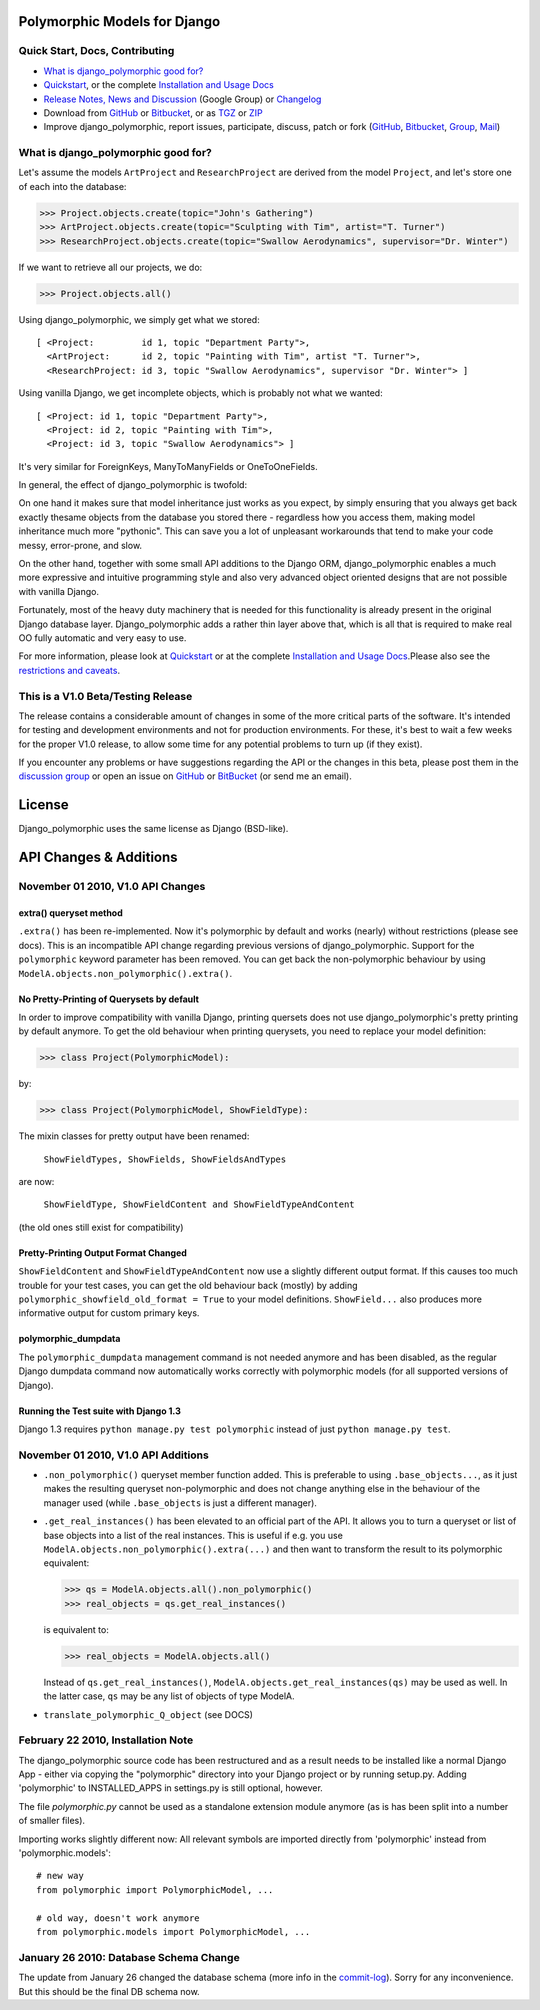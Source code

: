 Polymorphic Models for Django
=============================


Quick Start, Docs, Contributing
-------------------------------

* `What is django_polymorphic good for?`_
* `Quickstart`_, or the complete `Installation and Usage Docs`_
* `Release Notes, News and Discussion`_ (Google Group) or Changelog_
* Download from GitHub_ or Bitbucket_, or as TGZ_ or ZIP_
* Improve django_polymorphic, report issues, participate, discuss, patch or fork (GitHub_, Bitbucket_, Group_, Mail_)

.. _What is django_polymorphic good for?: #good-for
.. _release notes, news and discussion: http://groups.google.de/group/django-polymorphic/topics
.. _Group: http://groups.google.de/group/django-polymorphic/topics
.. _Mail: http://github.com/bconstantin/django_polymorphic/tree/master/setup.py
.. _Installation and Usage Docs: http://bserve.webhop.org/django_polymorphic/DOCS.html
.. _Quickstart: http://bserve.webhop.org/django_polymorphic/DOCS.html#quickstart
.. _GitHub: http://github.com/bconstantin/django_polymorphic
.. _Bitbucket: http://bitbucket.org/bconstantin/django_polymorphic
.. _TGZ: http://github.com/bconstantin/django_polymorphic/tarball/master
.. _ZIP: http://github.com/bconstantin/django_polymorphic/zipball/master
.. _Overview: http://bserve.webhop.org/django_polymorphic
.. _Changelog: http://bserve.webhop.org/django_polymorphic/CHANGES.html

.. _good-for:

What is django_polymorphic good for?
------------------------------------

Let's assume the models ``ArtProject`` and ``ResearchProject`` are derived
from the model ``Project``, and let's store one of each into the database:

>>> Project.objects.create(topic="John's Gathering")
>>> ArtProject.objects.create(topic="Sculpting with Tim", artist="T. Turner")
>>> ResearchProject.objects.create(topic="Swallow Aerodynamics", supervisor="Dr. Winter")

If we want to retrieve all our projects, we do:

>>> Project.objects.all()

Using django_polymorphic, we simply get what we stored::

    [ <Project:         id 1, topic "Department Party">,
      <ArtProject:      id 2, topic "Painting with Tim", artist "T. Turner">,
      <ResearchProject: id 3, topic "Swallow Aerodynamics", supervisor "Dr. Winter"> ]

Using vanilla Django, we get incomplete objects, which is probably not what we wanted::

    [ <Project: id 1, topic "Department Party">,
      <Project: id 2, topic "Painting with Tim">,
      <Project: id 3, topic "Swallow Aerodynamics"> ]

It's very similar for ForeignKeys, ManyToManyFields or OneToOneFields.

In general, the effect of django_polymorphic is twofold:

On one hand it makes sure that model inheritance just works as you
expect, by simply ensuring that you always get back exactly thesame
objects from the database you stored there - regardless how you access
them, making model inheritance much more "pythonic".
This can save you a lot of unpleasant workarounds that tend to
make your code messy, error-prone, and slow.

On the other hand, together with some small API additions to the Django
ORM, django_polymorphic enables a much more expressive and intuitive
programming style and also very advanced object oriented designs
that are not possible with vanilla Django.

Fortunately, most of the heavy duty machinery that is needed for this
functionality is already present in the original Django database layer.
Django_polymorphic adds a rather thin layer above that, which is
all that is required to make real OO fully automatic and very easy to use.

For more information, please look at `Quickstart`_ or at the complete
`Installation and Usage Docs`_.Please also see the `restrictions and caveats`_.

.. _restrictions and caveats: http://bserve.webhop.org/django_polymorphic/DOCS.html#restrictions


This is a V1.0 Beta/Testing Release
-----------------------------------

The release contains a considerable amount of changes in some of the more
critical parts of the software. It's intended for testing and development
environments and not for production environments. For these, it's best to
wait a few weeks for the proper V1.0 release, to allow some time for any
potential problems to turn up (if they exist).

If you encounter any problems or have suggestions regarding the API or the
changes in this beta, please post them in the `discussion group`_
or open an issue on GitHub_ or BitBucket_ (or send me an email).

.. _discussion group: http://groups.google.de/group/django-polymorphic/topics


License
=======

Django_polymorphic uses the same license as Django (BSD-like).


API Changes & Additions
=======================


November 01 2010, V1.0 API Changes
-------------------------------------------------------------------

extra() queryset method
+++++++++++++++++++++++

``.extra()`` has been re-implemented. Now it's polymorphic by
default and works (nearly) without restrictions (please see docs). This is an
incompatible API change regarding previous versions of django_polymorphic.
Support for the ``polymorphic`` keyword parameter has been removed.
You can get back the non-polymorphic behaviour by using
``ModelA.objects.non_polymorphic().extra()``.

No Pretty-Printing of Querysets by default
++++++++++++++++++++++++++++++++++++++++++

In order to improve compatibility with vanilla Django, printing quersets does not use
django_polymorphic's pretty printing by default anymore.
To get the old behaviour when printing querysets, you need to replace your model definition:

>>> class Project(PolymorphicModel):

by:

>>> class Project(PolymorphicModel, ShowFieldType):

The mixin classes for pretty output have been renamed:

    ``ShowFieldTypes, ShowFields, ShowFieldsAndTypes``

are now:

    ``ShowFieldType, ShowFieldContent and ShowFieldTypeAndContent``

(the old ones still exist for compatibility)

Pretty-Printing Output Format Changed
+++++++++++++++++++++++++++++++++++++

``ShowFieldContent`` and ``ShowFieldTypeAndContent`` now
use a slightly different output format. If this causes too much trouble for
your test cases, you can get the old behaviour back (mostly) by adding
``polymorphic_showfield_old_format = True`` to your model definitions.
``ShowField...`` also produces more informative output for custom
primary keys.

polymorphic_dumpdata
++++++++++++++++++++

The ``polymorphic_dumpdata`` management command is not needed anymore
and has been disabled, as the regular Django dumpdata command now automatically
works correctly with polymorphic models (for all supported versions of Django).

Running the Test suite with Django 1.3
++++++++++++++++++++++++++++++++++++++

Django 1.3 requires ``python manage.py test polymorphic`` instead of
just ``python manage.py test``.


November 01 2010, V1.0 API Additions
-------------------------------------------------------------------

*   ``.non_polymorphic()`` queryset member function added. This is preferable to
    using ``.base_objects...``, as it just makes the resulting queryset non-polymorphic
    and does not change anything else in the behaviour of the manager used (while
    ``.base_objects`` is just a different manager).

*   ``.get_real_instances()`` has been elevated to an official part of the API.
    It allows you to turn a queryset or list of base objects into a list of the real instances.
    This is useful if e.g. you use ``ModelA.objects.non_polymorphic().extra(...)`` and then want to
    transform the result to its polymorphic equivalent:

    >>> qs = ModelA.objects.all().non_polymorphic()
    >>> real_objects = qs.get_real_instances()

    is equivalent to:

    >>> real_objects = ModelA.objects.all()

    Instead of ``qs.get_real_instances()``, ``ModelA.objects.get_real_instances(qs)`` may be used
    as well. In the latter case, ``qs`` may be any list of objects of type ModelA.

*   ``translate_polymorphic_Q_object``  (see DOCS)


February 22 2010, Installation Note
-------------------------------------------------------------------

The django_polymorphic source code has been restructured
and as a result needs to be installed like a normal Django App
- either via copying the "polymorphic" directory into your
Django project or by running setup.py. Adding 'polymorphic'
to INSTALLED_APPS in settings.py is still optional, however.

The file `polymorphic.py` cannot be used as a standalone
extension module anymore (as is has been split into a number
of smaller files).

Importing works slightly different now: All relevant symbols are
imported directly from 'polymorphic' instead from
'polymorphic.models'::

    # new way
    from polymorphic import PolymorphicModel, ...

    # old way, doesn't work anymore
    from polymorphic.models import PolymorphicModel, ...


January 26 2010: Database Schema Change
-------------------------------------------------------------------

The update from January 26 changed the database schema (more info in the commit-log_).
Sorry for any inconvenience. But this should be the final DB schema now.

.. _commit-log: http://github.com/bconstantin/django_polymorphic/commit/c2b420aea06637966a208329ef7ec853889fa4c7
